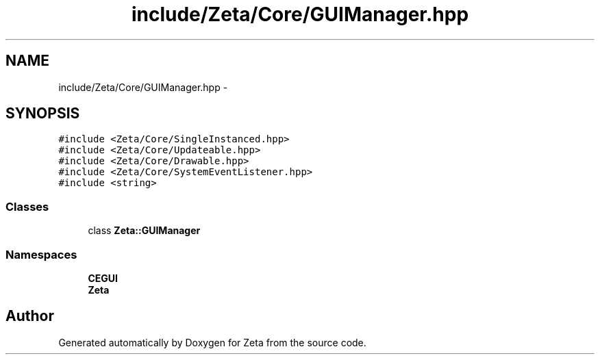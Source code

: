 .TH "include/Zeta/Core/GUIManager.hpp" 3 "Wed Feb 10 2016" "Zeta" \" -*- nroff -*-
.ad l
.nh
.SH NAME
include/Zeta/Core/GUIManager.hpp \- 
.SH SYNOPSIS
.br
.PP
\fC#include <Zeta/Core/SingleInstanced\&.hpp>\fP
.br
\fC#include <Zeta/Core/Updateable\&.hpp>\fP
.br
\fC#include <Zeta/Core/Drawable\&.hpp>\fP
.br
\fC#include <Zeta/Core/SystemEventListener\&.hpp>\fP
.br
\fC#include <string>\fP
.br

.SS "Classes"

.in +1c
.ti -1c
.RI "class \fBZeta::GUIManager\fP"
.br
.in -1c
.SS "Namespaces"

.in +1c
.ti -1c
.RI " \fBCEGUI\fP"
.br
.ti -1c
.RI " \fBZeta\fP"
.br
.in -1c
.SH "Author"
.PP 
Generated automatically by Doxygen for Zeta from the source code\&.
